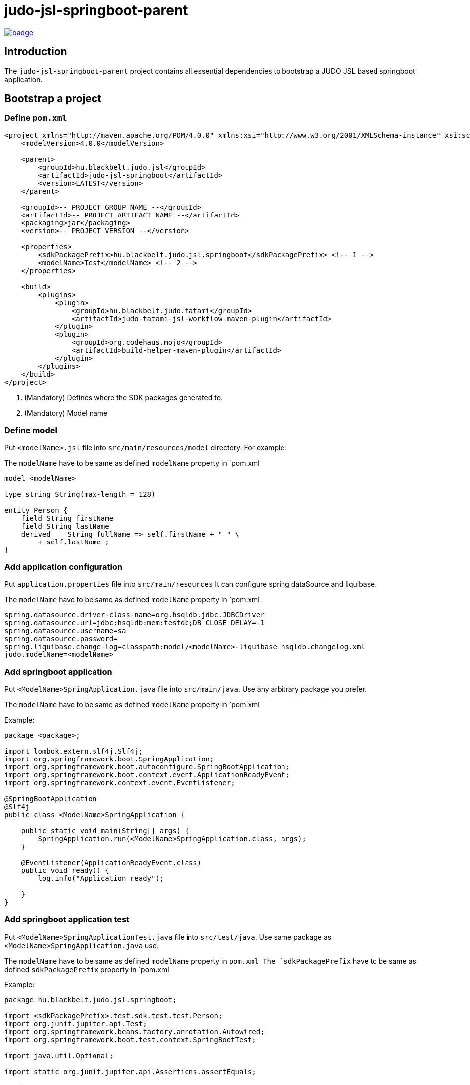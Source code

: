 = judo-jsl-springboot-parent

image::https://github.com/BlackBeltTechnology/judo-jsl-springboot-parent/actions/workflows/build.yml/badge.svg?branch=develop[link="https://github.com/BlackBeltTechnology/judo-jsl-springboot-parent/actions/workflows/build.yml" float="center"]

== Introduction

The `judo-jsl-springboot-parent` project contains all essential dependencies to bootstrap a JUDO JSL based
springboot application.

== Bootstrap a project

=== Define `pom.xml`

[source,xml]
----
<project xmlns="http://maven.apache.org/POM/4.0.0" xmlns:xsi="http://www.w3.org/2001/XMLSchema-instance" xsi:schemaLocation="http://maven.apache.org/POM/4.0.0 http://maven.apache.org/xsd/maven-4.0.0.xsd">
    <modelVersion>4.0.0</modelVersion>

    <parent>
        <groupId>hu.blackbelt.judo.jsl</groupId>
        <artifactId>judo-jsl-springboot</artifactId>
        <version>LATEST</version>
    </parent>

    <groupId>-- PROJECT GROUP NAME --</groupId>
    <artifactId>-- PROJECT ARTIFACT NAME --</artifactId>
    <packaging>jar</packaging>
    <version>-- PROJECT VERSION --</version>

    <properties>
        <sdkPackagePrefix>hu.blackbelt.judo.jsl.springboot</sdkPackagePrefix> <!-- 1 -->
        <modelName>Test</modelName> <!-- 2 -->
    </properties>

    <build>
        <plugins>
            <plugin>
                <groupId>hu.blackbelt.judo.tatami</groupId>
                <artifactId>judo-tatami-jsl-workflow-maven-plugin</artifactId>
            </plugin>
            <plugin>
                <groupId>org.codehaus.mojo</groupId>
                <artifactId>build-helper-maven-plugin</artifactId>
            </plugin>
        </plugins>
    </build>
</project>
----

<1> (Mandatory) Defines where the SDK packages generated to.
+

<2> (Mandatory) Model name

=== Define model

Put `<modelName>.jsl` file into `src/main/resources/model` directory. For example:

The `modelName` have to be same as defined `modelName` property in `pom.xml

[source]
----
model <modelName>

type string String(max-length = 128)

entity Person {
    field String firstName
    field String lastName
    derived    String fullName => self.firstName + " " \
        + self.lastName ;
}
----

=== Add application configuration

Put `application.properties` file into `src/main/resources`
It can configure spring dataSource and liquibase.

The `modelName` have to be same as defined `modelName` property in `pom.xml

[source]
----
spring.datasource.driver-class-name=org.hsqldb.jdbc.JDBCDriver
spring.datasource.url=jdbc:hsqldb:mem:testdb;DB_CLOSE_DELAY=-1
spring.datasource.username=sa
spring.datasource.password=
spring.liquibase.change-log=classpath:model/<modelName>-liquibase_hsqldb.changelog.xml
judo.modelName=<modelName>
----

=== Add springboot application

Put `<ModelName>SpringApplication.java` file into `src/main/java`. Use any arbitrary package you prefer.

The `modelName` have to be same as defined `modelName` property in `pom.xml

Example:

[source,java]
----
package <package>;

import lombok.extern.slf4j.Slf4j;
import org.springframework.boot.SpringApplication;
import org.springframework.boot.autoconfigure.SpringBootApplication;
import org.springframework.boot.context.event.ApplicationReadyEvent;
import org.springframework.context.event.EventListener;

@SpringBootApplication
@Slf4j
public class <ModelName>SpringApplication {

    public static void main(String[] args) {
        SpringApplication.run(<ModelName>SpringApplication.class, args);
    }

    @EventListener(ApplicationReadyEvent.class)
    public void ready() {
        log.info("Application ready");

    }
}
----

=== Add springboot application test

Put `<ModelName>SpringApplicationTest.java` file into `src/test/java`. Use same package as `<ModelName>SpringApplication.java` use.

The `modelName` have to be same as defined `modelName` property in `pom.xml
The `sdkPackagePrefix` have to be same as defined `sdkPackagePrefix` property in `pom.xml

Example:

[source,java]
----
package hu.blackbelt.judo.jsl.springboot;

import <sdkPackagePrefix>.test.sdk.test.test.Person;
import org.junit.jupiter.api.Test;
import org.springframework.beans.factory.annotation.Autowired;
import org.springframework.boot.test.context.SpringBootTest;

import java.util.Optional;

import static org.junit.jupiter.api.Assertions.assertEquals;

@SpringBootTest
class <modelName>SpringApplicationTests {

    @Autowired
    Person.PersonDao personDao;

    @Test
    void testDaoFunctions() {
        Person createdPerson = personDao.create(Person.builder()
                .withFirstName("FirstName")
                .withLastName("LastName")
                .build());

        assertEquals(Optional.of("FirstName"), createdPerson.getFirstName());
        assertEquals(Optional.of("LastName"), createdPerson.getLastName());
        // Test derived
        assertEquals(Optional.of("FirstName LastName"), createdPerson.getFullName());
    }

}
----